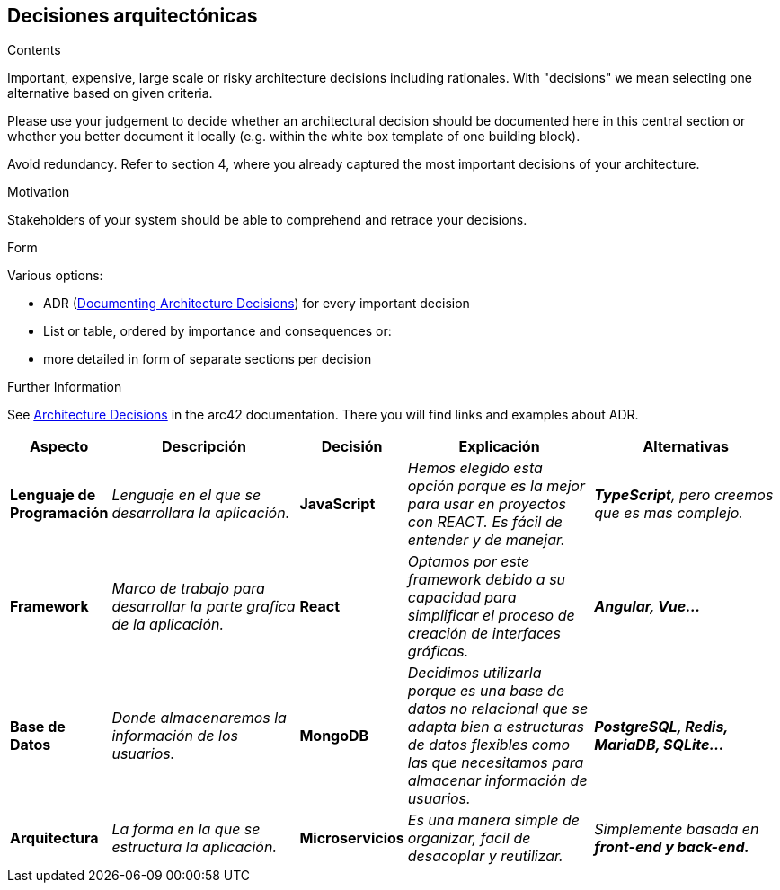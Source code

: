 ifndef::imagesdir[:imagesdir: ../images]

[[section-design-decisions]]
== Decisiones arquitectónicas


[role="arc42help"]
****
.Contents
Important, expensive, large scale or risky architecture decisions including rationales.
With "decisions" we mean selecting one alternative based on given criteria.

Please use your judgement to decide whether an architectural decision should be documented
here in this central section or whether you better document it locally
(e.g. within the white box template of one building block).

Avoid redundancy. 
Refer to section 4, where you already captured the most important decisions of your architecture.

.Motivation
Stakeholders of your system should be able to comprehend and retrace your decisions.

.Form
Various options:

* ADR (https://cognitect.com/blog/2011/11/15/documenting-architecture-decisions[Documenting Architecture Decisions]) for every important decision
* List or table, ordered by importance and consequences or:
* more detailed in form of separate sections per decision

.Further Information

See https://docs.arc42.org/section-9/[Architecture Decisions] in the arc42 documentation.
There you will find links and examples about ADR.

****

[options="header",cols="1,2,1,2,2e"]
|===
|Aspecto |Descripción |Decisión |Explicación |Alternativas

|*Lenguaje de Programación* 
|_Lenguaje en el que se desarrollara la aplicación._
|*JavaScript*
|_Hemos elegido esta opción porque es la mejor para usar en proyectos con REACT. Es fácil de entender y de manejar._
|*TypeScript*, pero creemos que es mas complejo.

|*Framework* 
|_Marco de trabajo para desarrollar la parte grafica de la aplicación._
|*React*
|_Optamos por este framework debido a su capacidad para simplificar el proceso de creación de interfaces gráficas._
|*Angular, Vue...*

|*Base de Datos* 
|_Donde almacenaremos la información de los usuarios._
|*MongoDB*
|_Decidimos utilizarla porque es una base de datos no relacional que se adapta bien a estructuras de datos flexibles como las que necesitamos para almacenar información de usuarios._
|*PostgreSQL, Redis, MariaDB, SQLite...*

|*Arquitectura* 
|_La forma en la que se estructura la aplicación._
|*Microservicios*
|_Es una manera simple de organizar, facil de desacoplar y reutilizar._
|Simplemente basada en *front-end y back-end.*

|===
